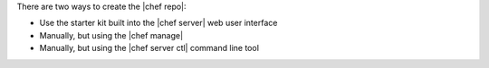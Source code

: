 .. The contents of this file are included in multiple topics.
.. This file should not be changed in a way that hinders its ability to appear in multiple documentation sets. 

There are two ways to create the |chef repo|:

* Use the starter kit built into the |chef server| web user interface
* Manually, but using the |chef manage|
* Manually, but using the |chef server ctl| command line tool
